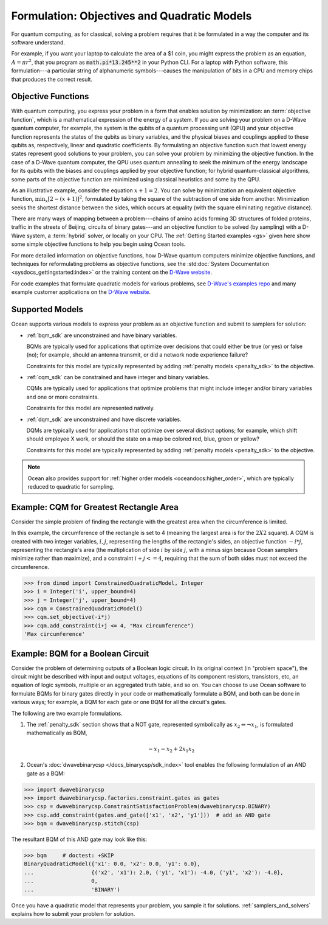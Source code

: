 .. _gs_formulation:

============================================
Formulation: Objectives and Quadratic Models
============================================

For quantum computing, as for classical, solving a problem requires that it
be formulated in a way the computer and its software understand.

For example, if you want your laptop to calculate the area of a $1 coin, you might
express the problem as an equation, :math:`A=\pi r^2`, that you program as
:code:`math.pi*13.245**2` in your Python CLI. For a laptop with Python software,
this formulation---a particular string of alphanumeric symbols---causes the manipulation
of bits in a CPU and memory chips that produces the correct result.

.. _gs_objectives:

Objective Functions
===================

With quantum computing, you express your problem in a form that enables solution by
minimization: an :term:`objective function`, which is a mathematical expression of the
energy of a system. If you are solving your problem on a D-Wave quantum computer,
for example, the system is the qubits of a quantum processing unit (QPU) and your
objective function represents the states of the qubits as binary variables, and
the physical biases and couplings applied to these qubits as, respectively, linear
and quadratic coefficients. By formulating an objective function such that lowest
energy states represent good solutions to your problem, you can solve your problem
by minimizing the objective function. In the case of a D-Wave quantum computer,
the QPU uses quantum annealing to seek the minimum of the energy landscape for
its qubits with the biases and couplings applied by your objective function; for
hybrid quantum-classical algorithms, some parts of the objective function are
minimized using classical heuristics and some by the QPU.

As an illustrative example, consider the equation :math:`x+1=2`. You can solve
by minimization an equivalent objective function, :math:`\min_x[2-(x+1)]^2`,
formulated by taking the square of the subtraction of one side from another.
Minimization seeks the shortest distance between the sides, which occurs at
equality (with the square eliminating negative distance).

There are many ways of mapping between a problem---chains of amino acids
forming 3D structures of folded proteins, traffic in the streets of Beijing,
circuits of binary gates---and an objective function to be solved (by sampling)
with a D-Wave system, a :term:`hybrid` solver, or locally on your CPU.
The :ref:`Getting Started examples <gs>` given here show some simple
objective functions to help you begin using Ocean tools.

For more detailed information on objective functions, how D-Wave quantum computers
minimize objective functions, and techniques for reformulating problems as
objective functions, see the
:std:doc:`System Documentation <sysdocs_gettingstarted:index>` or the training
content on the `D-Wave website <https://www.dwavesys.com/>`_.

For code examples that formulate quadratic models for various problems, see
`D-Wave's examples repo <https://github.com/dwave-examples>`_  and many example
customer applications on the `D-Wave website <https://www.dwavesys.com/>`_.

Supported Models
================

Ocean supports various models to express your problem as an objective function
and submit to samplers for solution:

* :ref:`bqm_sdk` are unconstrained and have binary variables.

  BQMs are typically used for applications that optimize over decisions that could
  either be true (or yes) or false (no); for example, should an antenna transmit,
  or did a network node experience failure?

  Constraints for this model are typically represented by adding
  :ref:`penalty models <penalty_sdk>` to the objective.

* :ref:`cqm_sdk` can be constrained and have integer and binary variables.

  CQMs are typically used for applications that optimize problems that might
  include integer and/or binary variables and one or more constraints.

  Constraints for this model are represented natively.

* :ref:`dqm_sdk` are unconstrained and have discrete variables.

  DQMs are typically used for applications that optimize over several distinct
  options; for example, which shift should employee X work, or should the state
  on a map be colored red, blue, green or yellow?

  Constraints for this model are typically represented by adding
  :ref:`penalty models <penalty_sdk>` to the objective.

.. note:: Ocean also provides support for
   :ref:`higher order models <oceandocs:higher_order>`, which are typically
   reduced to quadratic for sampling.

.. _formulating_cqm:

Example: CQM for Greatest Rectangle Area
========================================

Consider the simple problem of finding the rectangle with the greatest area when the
circumference is limited.

In this example, the circumference of the rectangle is set to 4 (meaning the
largest area is for the :math:`2X2` square). A CQM is created with two integer
variables, :math:`i, j`, representing the lengths of the rectangle's sides, an
objective function :math:`-i*j`, representing the rectangle's area (the
multiplication of side :math:`i` by side :math:`j`, with a minus sign because
Ocean samplers minimize rather than maximize), and a constraint :math:`i + j <= 4`,
requiring that the sum of both sides must not exceed the circumference.

>>> from dimod import ConstrainedQuadraticModel, Integer
>>> i = Integer('i', upper_bound=4)
>>> j = Integer('j', upper_bound=4)
>>> cqm = ConstrainedQuadraticModel()
>>> cqm.set_objective(-i*j)
>>> cqm.add_constraint(i+j <= 4, "Max circumference")
'Max circumference'

.. _formulating_bqm:

Example: BQM for a Boolean Circuit
==================================

Consider the problem of determining outputs of a Boolean logic circuit.
In its original context (in "problem space"), the circuit might be described with
input and output voltages, equations of its component resistors, transistors,
etc, an equation of logic symbols, multiple or an aggregated truth table, and so
on. You can choose to use Ocean software to formulate BQMs for binary gates
directly in your code or mathematically formulate a BQM, and both can be done in
various ways; for example, a BQM for each gate or one BQM for all the circuit's
gates.

The following are two example formulations.

1. The :ref:`penalty_sdk` section shows that a NOT gate, represented symbolically
   as :math:`x_2 \Leftrightarrow \neg x_1`, is formulated mathematically as BQM,

   .. math::

       -x_1 -x_2  + 2x_1x_2

.. TODO: this example is replaced by https://github.com/dwavesystems/dwave-ocean-sdk/pull/142

2. Ocean's :doc:`dwavebinarycsp </docs_binarycsp/sdk_index>` tool enables the
   following formulation of an AND gate as a BQM:

>>> import dwavebinarycsp
>>> import dwavebinarycsp.factories.constraint.gates as gates
>>> csp = dwavebinarycsp.ConstraintSatisfactionProblem(dwavebinarycsp.BINARY)
>>> csp.add_constraint(gates.and_gate(['x1', 'x2', 'y1']))  # add an AND gate
>>> bqm = dwavebinarycsp.stitch(csp)

The resultant BQM of this AND gate may look like this:

>>> bqm     # doctest: +SKIP
BinaryQuadraticModel({'x1': 0.0, 'x2': 0.0, 'y1': 6.0},
...                  {('x2', 'x1'): 2.0, ('y1', 'x1'): -4.0, ('y1', 'x2'): -4.0},
...                  0,
...                  'BINARY')


Once you have a quadratic model that represents your problem, you sample
it for solutions. :ref:`samplers_and_solvers` explains how to submit your
problem for solution.
